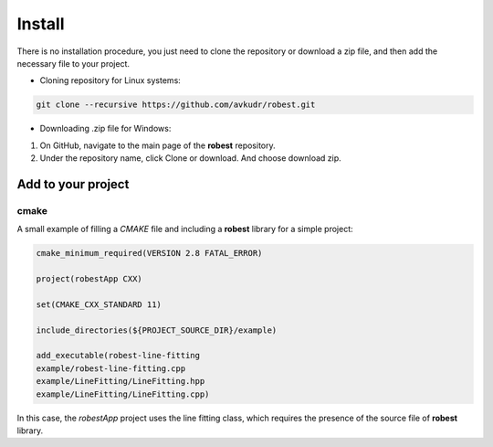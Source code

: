 ==================================
Install
==================================

There is no installation procedure, you just need to clone the repository or download a zip file, and then add the necessary file to your project.

- Cloning repository for Linux systems:

.. code-block:: terminale

    git clone --recursive https://github.com/avkudr/robest.git

- Downloading .zip file for Windows:

1. On GitHub, navigate to the main page of the **robest** repository.

2. Under the repository name, click Clone or download. And choose download zip. 

.. image:: images/clone-repo-clone-url-button.png


Add to your project
___________________

cmake   
~~~~~

A small example of filling a *CMAKE* file and including a **robest** library for a simple project:

.. code-block:: cmake

    cmake_minimum_required(VERSION 2.8 FATAL_ERROR)

    project(robestApp CXX)

    set(CMAKE_CXX_STANDARD 11)

    include_directories(${PROJECT_SOURCE_DIR}/example)

    add_executable(robest-line-fitting
    example/robest-line-fitting.cpp
    example/LineFitting/LineFitting.hpp
    example/LineFitting/LineFitting.cpp)

In this case, the *robestApp* project uses the line fitting class, which requires the presence of the source file of **robest** library.
